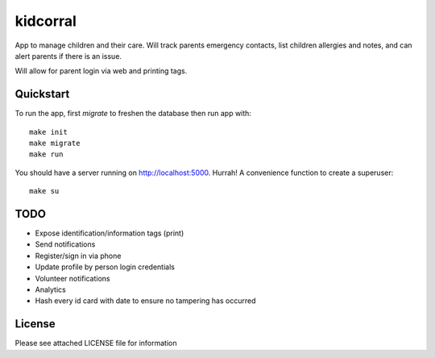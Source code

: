 kidcorral
=========

App to manage children and their care. Will track parents emergency contacts,
list children allergies and notes, and can alert parents if there is an issue.

Will allow for parent login via web and printing tags.

Quickstart
----------

To run the app, first `migrate` to freshen the database then run app with::

    make init
    make migrate
    make run

You should have a server running on http://localhost:5000. Hurrah! A convenience
function to create a superuser::

    make su

TODO
----

* Expose identification/information tags (print)
* Send notifications

* Register/sign in via phone
* Update profile by person login credentials
* Volunteer notifications
* Analytics
* Hash every id card with date to ensure no tampering has occurred

License
-------

Please see attached LICENSE file for information
